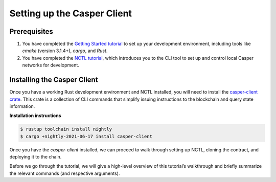 Setting up the Casper Client
============================

Prerequisites
-------------
1. You have completed the `Getting Started tutorial <https://docs.casperlabs.io/en/latest/dapp-dev-guide/setup-of-rust-contract-sdk.html>`_ to set up your development environment, including tools like `cmake` (version 3.1.4+), `cargo`, and `Rust`.
2. You have completed the `NCTL tutorial <https://docs.casperlabs.io/en/latest/dapp-dev-guide/setup-nctl.html>`_, which introduces you to the CLI tool to set up and control local Casper networks for development.


Installing the Casper Client
----------------------------
Once you have a working Rust development environment and NCTL installed, you will need to install the `casper-client crate <https://crates.io/crates/casper-client>`_. This crate is a collection of CLI commands that simplify issuing instructions to the blockchain and query state information.

**Installation instructions**

.. code-block:: sh

    $ rustup toolchain install nightly
    $ cargo +nightly-2021-06-17 install casper-client

Once you have the `casper-client` installed, we can proceed to walk through setting up NCTL, cloning the contract, and deploying it to the chain.

Before we go through the tutorial, we will give a high-level overview of this tutorial’s walkthrough and briefly summarize the relevant commands (and respective arguments).


